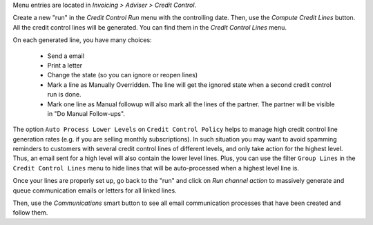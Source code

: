 Menu entries are located in *Invoicing > Adviser > Credit Control*.

Create a new "run" in the *Credit Control Run* menu with the controlling date.
Then, use the *Compute Credit Lines* button. All the credit control lines will
be generated. You can find them in the *Credit Control Lines* menu.

On each generated line, you have many choices:

 * Send a email
 * Print a letter
 * Change the state (so you can ignore or reopen lines)
 * Mark a line as Manually Overridden. The line will get the ignored state when
   a second credit control run is done.
 * Mark one line as Manual followup will also mark all the lines of the
   partner. The partner will be visible in "Do Manual Follow-ups".

The option ``Auto Process Lower Levels`` on ``Credit Control Policy`` helps to
manage high credit control line generation rates (e.g. if you are selling
monthly subscriptions).
In such situation you may want to avoid spamming reminders to customers with
several credit control lines of different levels, and only take action for the
highest level. Thus, an email sent for a high level will also contain the lower
level lines.
Plus, you can use the filter ``Group Lines`` in the ``Credit Control Lines``
menu to hide lines that will be auto-processed when a highest level line is.

Once your lines are properly set up, go back to the "run" and click on
*Run channel action* to massively generate and queue communication emails or
letters for all linked lines.

Then, use the *Communications* smart button to see all email communication
processes that have been created and follow them.

